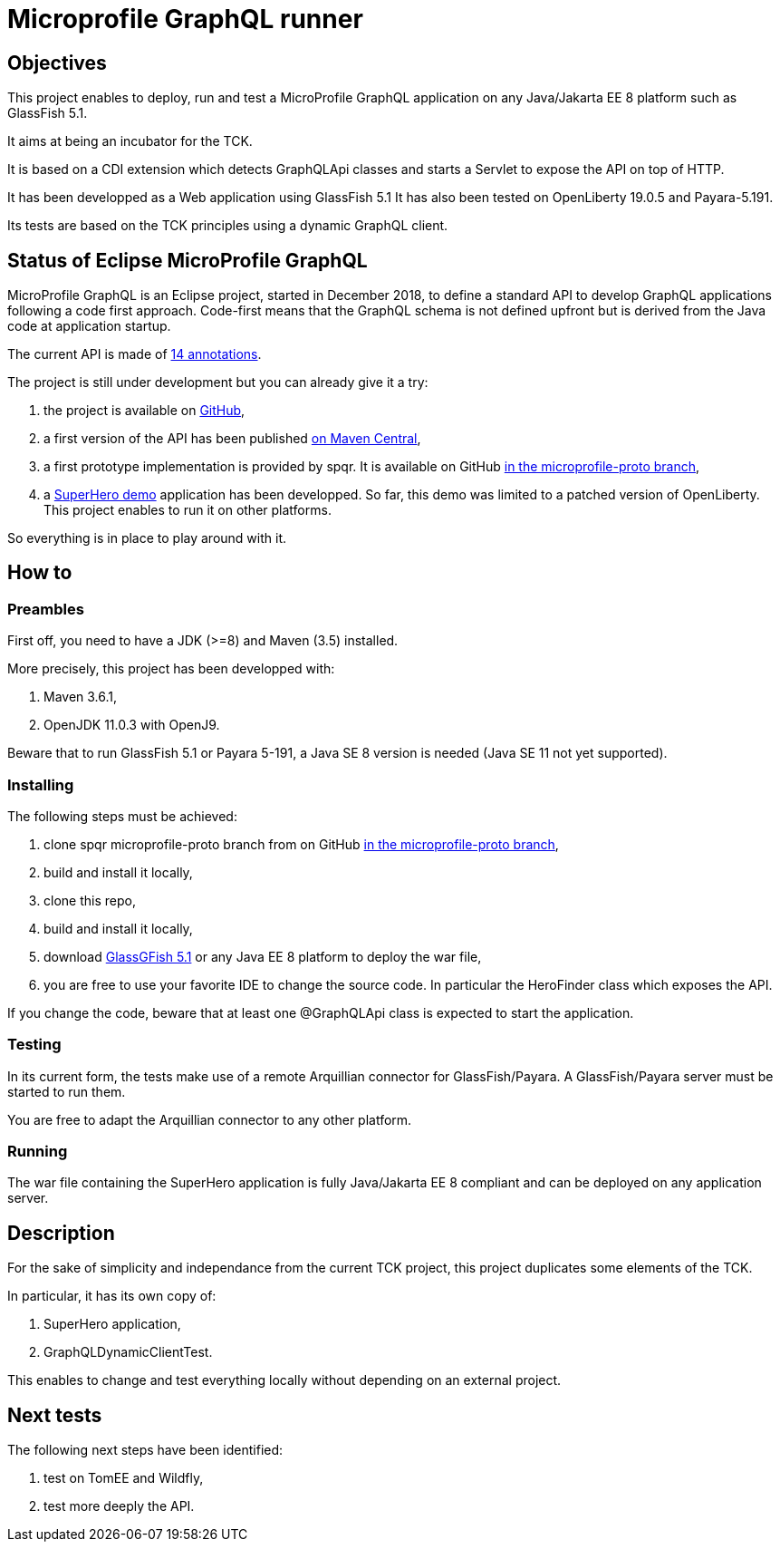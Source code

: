 = Microprofile GraphQL runner

== Objectives
This project enables to deploy, run and test a MicroProfile GraphQL application on any Java/Jakarta EE 8 platform such as GlassFish 5.1.

It aims at being an incubator for the TCK.

It is based on a CDI extension which detects GraphQLApi classes and starts a Servlet to expose the API on top of HTTP.

It has been developped as a Web application using GlassFish 5.1 It has also been tested on OpenLiberty 19.0.5 and Payara-5.191.

Its tests are based on the TCK principles using a dynamic GraphQL client.

== Status of Eclipse MicroProfile GraphQL

MicroProfile GraphQL is an Eclipse project, started in December 2018, to define a standard API to develop GraphQL applications following a code first approach. Code-first means that the GraphQL schema is not defined upfront but is derived from the Java code at application startup.

The current API is made of  https://github.com/eclipse/microprofile-graphql/tree/master/api/src/main/java/org/eclipse/microprofile/graphql[14 annotations].

The project is still under development but you can already give it a try:

. the project is available on  https://github.com/eclipse/microprofile-graphql[GitHub],
. a first version of the API has been published https://mvnrepository.com/artifact/com.graphql-java/graphql-java[on Maven Central],
. a first prototype implementation is provided by spqr. It is available on GitHub https://github.com/leangen/graphql-spqr/tree/microprofile-proto[in the microprofile-proto branch],
. a https://github.com/andymc12/SuperHeroDatabase[SuperHero demo] application has been developped. So far, this demo was limited to a patched version of OpenLiberty. This project enables to run it on other platforms.


So everything is in place to play around with it.

== How to

=== Preambles

First off, you need to have a JDK (>=8) and Maven (3.5) installed.

More precisely, this project has been developped with:

. Maven 3.6.1,
. OpenJDK 11.0.3 with OpenJ9.

Beware that to run GlassFish 5.1 or Payara 5-191, a Java SE 8 version is needed (Java SE 11 not yet supported).



=== Installing

The following steps must be achieved:

. clone spqr microprofile-proto branch from on GitHub  https://github.com/leangen/graphql-spqr/tree/microprofile-proto[in the microprofile-proto branch],
. build and install it locally,
. clone this repo,
. build and install it locally,
. download https://projects.eclipse.org/projects/ee4j.glassfish/downloads[GlassGFish 5.1] or any Java EE 8 platform to deploy the war file,
. you are free to use your favorite IDE to change the source code. In particular the HeroFinder class which exposes the API.

If you change the code, beware that at least one @GraphQLApi class is expected to start the application.

=== Testing

In its current form, the tests make use of a remote Arquillian connector for GlassFish/Payara. A GlassFish/Payara server must be started to run them.

You are free to adapt the Arquillian connector to any other platform.

=== Running

The war file containing the SuperHero application is fully Java/Jakarta EE 8 compliant and can be deployed on any application server.

== Description

For the sake of simplicity and independance from the current TCK project, this project duplicates some elements of the TCK.

In particular, it has its own copy of:

. SuperHero application,
. GraphQLDynamicClientTest.

This enables to change and test everything locally without depending on an external project.

== Next tests

The following next steps have been  identified:

. test on TomEE and Wildfly,
. test more deeply the API.